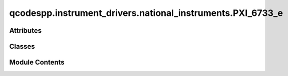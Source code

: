 qcodespp.instrument_drivers.national_instruments.PXI_6733_e
===========================================================

.. py:module:: qcodespp.instrument_drivers.national_instruments.PXI_6733_e


Attributes
----------

.. autoapisummary::

   qcodespp.instrument_drivers.national_instruments.PXI_6733_e.p


Classes
-------

.. autoapisummary::

   qcodespp.instrument_drivers.national_instruments.PXI_6733_e.ParameterArray
   qcodespp.instrument_drivers.national_instruments.PXI_6733_e.AOTask
   qcodespp.instrument_drivers.national_instruments.PXI_6733_e.PXI_6733


Module Contents
---------------

.. py:class:: ParameterArray(name, instrument, names, get_cmd=None, set_cmd=None, units=None, **kwargs)

   Bases: :py:obj:`qcodes.MultiParameter`


   A gettable parameter that returns multiple values with separate names,
   each of arbitrary shape. Not necessarily part of an instrument.

   Subclasses should define a ``.get_raw`` method, which returns a sequence of
   values. This method is automatically wrapped to provide a ``.get`` method.
   When used in a legacy  method``Loop`` or ``Measure`` operation, each of
   these values will be entered into a different ``DataArray``. The
   constructor args describe what data we expect from each ``.get`` call
   and how it should be handled. ``.get`` should always return the same
   number of items, and most of the constructor arguments should be tuples
   of that same length.

   For now you must specify upfront the array shape of each item returned by
   ``.get_raw``, and this cannot change from one call to the next. Later, we
   intend to require only that you specify the dimension of each item
   returned, and the size of each dimension can vary from call to call.

   Args:
       name: The local name of the whole parameter. Should be a valid
           identifier, ie no spaces or special characters. If this parameter
           is part of an Instrument or Station, this is how it will be
           referenced from that parent, i.e. ``instrument.name`` or
           ``instrument.parameters[name]``.

       names: A name for each item returned by a ``.get``
           call. Will be used as the basis of the ``DataArray`` names
           when this parameter is used to create a ``DataSet``.

       shapes: The shape (as used in numpy arrays) of
           each item. Scalars should be denoted by (), 1D arrays as (n,),
           2D arrays as (n, m), etc.

       instrument: The instrument this parameter
           belongs to, if any.

       labels: A label for each item. Normally used
           as the axis label when a component is graphed, along with the
           matching entry from ``units``.

       units: A unit of measure for each item.
           Use ``''`` or ``None`` for unitless values.

       setpoints: ``array`` can be a DataArray, numpy.ndarray, or sequence.
           The setpoints for each returned array. An N-dimension item should
           have N setpoint arrays, where the first is 1D, the second 2D, etc.
           If omitted for any or all items, defaults to integers from zero in
           each respective direction.
           **Note**: if the setpoints will be different each measurement,
           leave this out and return the setpoints (with extra names) in
           ``.get``.

       setpoint_names: One identifier (like
           ``name``) per setpoint array. Ignored if a setpoint is a
           DataArray, which already has a name.

       setpoint_labels: One label (like
           ``labels``) per setpoint array. Ignored if a setpoint is a
           DataArray, which already has a label.

       setpoint_units: One unit (like
           ``V``) per setpoint array. Ignored if a setpoint is a
           DataArray, which already has a unit.

       docstring: Documentation string for the ``__doc__``
           field of the object. The ``__doc__`` field of the  instance is
           used by some help systems, but not all

       snapshot_get: Prevent any update to the parameter, for example
           if it takes too long to update. Default ``True``.

       snapshot_value: Should the value of the parameter be stored in the
           snapshot. Unlike Parameter this defaults to False as
           MultiParameters are potentially huge.

       snapshot_exclude: True prevents parameter to be
           included in the snapshot. Useful if there are many of the same
           parameter which are clogging up the snapshot.
           Default ``False``.

       metadata: Extra information to include with the
           JSON snapshot of the parameter.



   .. py:attribute:: units
      :value: None



   .. py:method:: get()


   .. py:method:: set(setpoint)


   .. py:method:: sweep(start, stop, step=None, num=None)

      Create a collection of parameter values to be iterated over.
      Requires `start` and `stop` and (`step` or `num`)
      The sign of `step` is not relevant.

      Args:
          start (Union[int, float]): The starting value of the sequence.
          stop (Union[int, float]): The end value of the sequence.
          step (Optional[Union[int, float]]):  Spacing between values.
          num (Optional[int]): Number of values to generate.

      Returns:
          SweepFixedValues: collection of parameter values to be
              iterated over

      Examples:
          >>> sweep(0, 10, num=5)
           [0.0, 2.5, 5.0, 7.5, 10.0]
          >>> sweep(5, 10, step=1)
          [5.0, 6.0, 7.0, 8.0, 9.0, 10.0]
          >>> sweep(15, 10.5, step=1.5)
          >[15.0, 13.5, 12.0, 10.5]



.. py:class:: AOTask(device, channels, rate=30000.0)

   Bases: :py:obj:`PyDAQmx.Task`


   .. py:method:: configure()


   .. py:method:: output_range(value=None)


   .. py:method:: write_ch(ch, data)

      Probably the function if dacX.aoY() is called



   .. py:method:: write(data)


   .. py:method:: read(ch=None)


   .. py:method:: create_ao_chan(chan, vrange)


.. py:class:: PXI_6733(name, device, ao_channels=None)

   Bases: :py:obj:`qcodes.Instrument`


   Base class for all QCodes instruments.

   Args:
       name: an identifier for this instrument, particularly for
           attaching it to a Station.
       metadata: additional static metadata to add to this
           instrument's JSON snapshot.
       label: nicely formatted name of the instrument; if None, the
           ``name`` is used.



   .. py:method:: __del__()

      Close the instrument and remove its instance record.



.. py:data:: p


